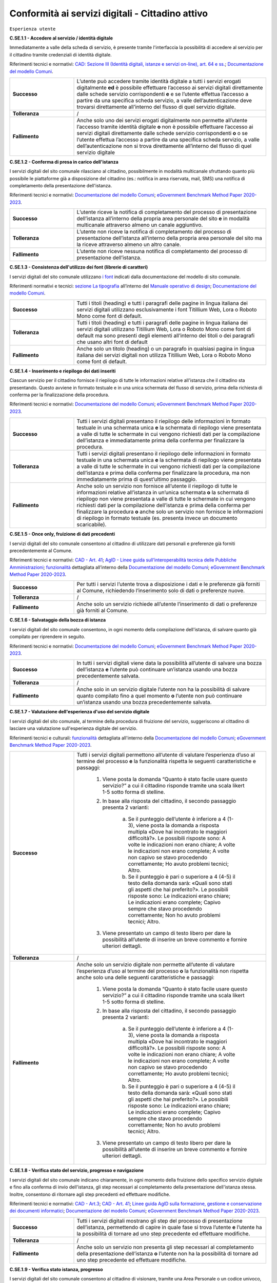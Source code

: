 Conformità ai servizi digitali - Cittadino attivo
=======================================================

``Esperienza utente``

**C.SE.1.1 - Accedere al servizio / identità digitale**

Immediatamente a valle della scheda di servizio, è presente tramite l'interfaccia la possibilità di accedere al servizio per il cittadino tramite credenziali di identità digitale.

Riferimenti tecnici e normativi: `CAD: Sezione III (Identità digitali, istanze e servizi on-line), art. 64 e ss. <https://docs.italia.it/italia/piano-triennale-ict/codice-amministrazione-digitale-docs/it/stabile/_rst/capo_V-sezione_III.html>`_; `Documentazione del modello Comuni <https://docs.italia.it/italia/designers-italia/design-comuni-docs/it/>`_.

.. list-table::
   :widths: 10 30
   :header-rows: 0

   * - **Successo**
     - L’utente può accedere tramite identità digitale a tutti i servizi erogati digitalmente **ed** è possibile effettuare l’accesso ai servizi digitali direttamente dalle schede servizio corrispondenti **e** e se l’utente effettua l’accesso a partire da una specifica scheda servizio, a valle dell’autenticazione deve trovarsi direttamente all’interno del flusso di quel servizio digitale.
     
   * - **Tolleranza**
     - /

   * - **Fallimento**
     - Anche solo uno dei servizi erogati digitalmente non permette all’utente l’accesso tramite identità digitale **o** non è possibile effettuare l’accesso ai servizi digitali direttamente dalle schede servizio corrispondenti **o** o se l’utente effettua l’accesso a partire da una specifica scheda servizio, a valle dell’autenticazione non si trova direttamente all’interno del flusso di quel servizio digitale

  
  
**C.SE.1.2 - Conferma di presa in carico dell'istanza**

I servizi digitali del sito comunale rilasciano al cittadino, possibilmente in modalità multicanale sfruttando quanto più possibile le piattaforme già a disposizione del cittadino (es.: notifica in area riservata, mail, SMS) una notifica di completamento della presentazione dell'istanza.

Riferimenti tecnici e normativi: `Documentazione del modello Comuni <https://docs.italia.it/italia/designers-italia/design-comuni-docs/it/>`_; `eGovernment Benchmark Method Paper 2020-2023 <https://op.europa.eu/en/publication-detail/-/publication/333fe21f-4372-11ec-89db-01aa75ed71a1>`_.
  
.. list-table::
   :widths: 10 30
   :header-rows: 0

   * - **Successo**
     - L’utente riceve la notifica di completamento del processo di presentazione dell’istanza all’interno della propria area personale del sito **e** in modalità multicanale attraverso almeno un canale aggiuntivo.

   * - **Tolleranza**
     - L’utente non riceve la notifica di completamento del processo di presentazione dell’istanza all’interno della propria area personale del sito ma la riceve attraverso almeno un altro canale.

   * - **Fallimento**
     - L’utente non riceve nessuna notifica di completamento del processo di presentazione dell’istanza.


**C.SE.1.3 - Consistenza dell'utilizzo dei font (librerie di caratteri)**

I servizi digitali del sito comunale utilizzano `i font <../modello-sito-comunale/font-modello.html>`_ indicati dalla documentazione del modello di sito comunale.

Riferimenti normativi e tecnici: `sezione La tipografia <https://docs.italia.it/italia/designers-italia/manuale-operativo-design-docs/it/versione-corrente/doc/esperienza-utente/progettare-e-costruire-in-alta-fedelta.html#la-tipografia>`_ all’interno del `Manuale operativo di design <https://docs.italia.it/italia/designers-italia/manuale-operativo-design-docs/it/>`_; `Documentazione del modello Comuni <https://docs.italia.it/italia/designers-italia/design-comuni-docs/it/>`_.

.. list-table::
   :widths: 10 30
   :header-rows: 0

   * - **Successo**
     - Tutti i titoli (heading) e tutti i paragrafi delle pagine in lingua italiana dei servizi digitali utilizzano esclusivamente i font Titillium Web, Lora o Roboto Mono come font di default.
     
   * - **Tolleranza**
     - Tutti i titoli (heading) e tutti i paragrafi delle pagine in lingua italiana dei servizi digitali utilizzano Titillium Web, Lora o Roboto Mono come font di default ma sono presenti degli elementi all’interno dei titoli o dei paragrafi che usano altri font di default
     
   * - **Fallimento**
     - Anche solo un titolo (heading) o un paragrafo in qualsiasi pagina in lingua italiana dei servizi digitali non utilizza Titillium Web, Lora o Roboto Mono come font di default.

  

**C.SE.1.4 - Inserimento e riepilogo dei dati inseriti**

Ciascun servizio per il cittadino fornisce il riepilogo di tutte le informazioni relative all'istanza che il cittadino sta presentando. Questo avviene in formato testuale e in una unica schermata del flusso di servizio, prima della richiesta di conferma per la finalizzazione della procedura.

Riferimenti tecnici e normativi: `Documentazione del modello Comuni <https://docs.italia.it/italia/designers-italia/design-comuni-docs/it/>`_; `eGovernment Benchmark Method Paper 2020-2023 <https://op.europa.eu/en/publication-detail/-/publication/333fe21f-4372-11ec-89db-01aa75ed71a1>`_.
  
.. list-table::
   :widths: 10 30
   :header-rows: 0

   * - **Successo**
     - Tutti i servizi digitali presentano il riepilogo delle informazioni in formato testuale in una schermata unica **e** la schermata di riepilogo viene presentata a valle di tutte le schermate in cui vengono richiesti dati per la compilazione dell’istanza e immediatamente prima della conferma per finalizzare la procedura.

   * - **Tolleranza**
     - Tutti i servizi digitali presentano il riepilogo delle informazioni in formato testuale in una schermata unica **e** la schermata di riepilogo viene presentata a valle di tutte le schermate in cui vengono richiesti dati per la compilazione dell’istanza e prima della conferma per finalizzare la procedura, ma non immediatamente prima di quest’ultimo passaggio.

   * - **Fallimento**
     - Anche solo un servizio non fornisce all’utente il riepilogo di tutte le informazioni relative all’istanza in un’unica schermata **o** la schermata di riepilogo non viene presentata a valle di tutte le schermate in cui vengono richiesti dati per la compilazione dell’istanza e prima della conferma per finalizzare la procedura **o** anche solo un servizio non fornisce le informazioni di riepilogo in formato testuale (es. presenta invece un documento scaricabile).




**C.SE.1.5 - Once only, fruizione di dati precedenti**

I servizi digitali del sito comunale consentono al cittadino di utilizzare dati personali e preferenze già forniti precedentemente al Comune.

Riferimenti tecnici e normativi: `CAD - Art. 41 <https://docs.italia.it/italia/piano-triennale-ict/codice-amministrazione-digitale-docs/it/stabile/_rst/capo_III-sezione_II-articolo_41.html>`_; `AgID - Linee guida sull’interoperabilità tecnica delle Pubbliche Amministrazioni <https://www.agid.gov.it/sites/default/files/repository_files/linee_guida_interoperabilit_tecnica_pa.pdf>`_; `funzionalità <../flussi-di-servizi/bricks.html#implementazione-dei-campi-dati>`_ dettagliata all’interno della `Documentazione del modello Comuni <https://docs.italia.it/italia/designers-italia/design-comuni-docs/it/>`_; `eGovernment Benchmark Method Paper 2020-2023 <https://op.europa.eu/it/publication-detail/-/publication/333fe21f-4372-11ec-89db-01aa75ed71a1>`_.

.. list-table::
   :widths: 10 30
   :header-rows: 0

   * - **Successo**
     - Per tutti i servizi l’utente trova a disposizione i dati e le preferenze già forniti al Comune, richiedendo l’inserimento solo di dati o preferenze nuove.
     
   * - **Tolleranza**
     - /
     
   * - **Fallimento**
     - Anche solo un servizio richiede all’utente l’inserimento di dati o preferenze già forniti al Comune.


     
**C.SE.1.6 - Salvataggio della bozza di istanza**

I servizi digitali del sito comunale consentono, in ogni momento della compilazione dell'istanza, di salvare quanto già compilato per riprendere in seguito.

Riferimenti tecnici e normativi: `Documentazione del modello Comuni <https://docs.italia.it/italia/designers-italia/design-comuni-docs/it/>`_; `eGovernment Benchmark Method Paper 2020-2023 <https://op.europa.eu/en/publication-detail/-/publication/333fe21f-4372-11ec-89db-01aa75ed71a1>`_.
  
.. list-table::
   :widths: 10 30
   :header-rows: 0

   * - **Successo**
     - In tutti i servizi digitali viene data la possibilità all’utente di salvare una bozza dell’istanza **e** l’utente può continuare un’istanza usando una bozza precedentemente salvata.
     
   * - **Tolleranza**
     - /
     
   * - **Fallimento**
     - Anche solo in un servizio digitale l’utente non ha la possibilità di salvare quanto compilato fino a quel momento **o** l’utente non può continuare un’istanza usando una bozza precedentemente salvata.


**C.SE.1.7 - Valutazione dell'esperienza d'uso del servizio digitale**

I servizi digitali del sito comunale, al termine della procedura di fruizione del servizio, suggeriscono al cittadino di lasciare una valutazione sull'esperienza digitale del servizio.

Riferimenti tecnici e culturali: `funzionalità <../flussi-di-servizi/valutazione-servizio.html#valutazione-dellesperienza-duso-del-servizio>`_ dettagliata all'interno della `Documentazione del modello Comuni <https://docs.italia.it/italia/designers-italia/design-comuni-docs/it/>`_; `eGovernment Benchmark Method Paper 2020-2023 <https://op.europa.eu/en/publication-detail/-/publication/333fe21f-4372-11ec-89db-01aa75ed71a1>`_.
  
.. list-table::
   :widths: 10 30
   :header-rows: 0

   * - **Successo**
     - Tutti i servizi digitali permettono all’utente di valutare l’esperienza d’uso al termine del processo **e** la funzionalità rispetta le seguenti caratteristiche e passaggi:
     
        1. Viene posta la domanda “Quanto è stato facile usare questo servizio?” a cui il cittadino risponde tramite una scala likert 1-5 sotto forma di stelline.
        
        2. In base alla risposta del cittadino, il secondo passaggio presenta 2 varianti:
        
            a. Se il punteggio dell’utente è inferiore a 4 (1-3), viene posta la domanda a risposta multipla «Dove hai incontrato le maggiori difficoltà?». Le possibili risposte sono: A volte le indicazioni non erano chiare; A volte le indicazioni non erano complete; A volte non capivo se stavo procedendo correttamente; Ho avuto problemi tecnici; Altro.
         
            b. Se il punteggio è pari o superiore a 4 (4-5) il testo della domanda sarà: «Quali sono stati gli aspetti che hai preferito?». Le possibili risposte sono: Le indicazioni erano chiare; Le indicazioni erano complete; Capivo sempre che stavo procedendo correttamente; Non ho avuto problemi tecnici; Altro.
        
        3. Viene presentato un campo di testo libero per dare la possibilità all’utente di inserire un breve commento e fornire ulteriori dettagli. 

   * - **Tolleranza**
     - /

   * - **Fallimento**
     - Anche solo un servizio digitale non permette all’utente di valutare l’esperienza d’uso al termine del processo **o** la funzionalità non rispetta anche solo una delle seguenti caratteristiche e passaggi:
     
        1. Viene posta la domanda “Quanto è stato facile usare questo servizio?” a cui il cittadino risponde tramite una scala likert 1-5 sotto forma di stelline.
        
        2. In base alla risposta del cittadino, il secondo passaggio presenta 2 varianti:
        
            a. Se il punteggio dell’utente è inferiore a 4 (1-3), viene posta la domanda a risposta multipla «Dove hai incontrato le maggiori difficoltà?». Le possibili risposte sono: A volte le indicazioni non erano chiare; A volte le indicazioni non erano complete; A volte non capivo se stavo procedendo correttamente; Ho avuto problemi tecnici; Altro.
         
            b. Se il punteggio è pari o superiore a 4 (4-5) il testo della domanda sarà: «Quali sono stati gli aspetti che hai preferito?». Le possibili risposte sono: Le indicazioni erano chiare; Le indicazioni erano complete; Capivo sempre che stavo procedendo correttamente; Non ho avuto problemi tecnici; Altro.
        
        3. Viene presentato un campo di testo libero per dare la possibilità all’utente di inserire un breve commento e fornire ulteriori dettagli. 

  
**C.SE.1.8 - Verifica stato del servizio, progresso e navigazione**

I servizi digitali del sito comunale indicano chiaramente, in ogni momento della fruizione dello specifico servizio digitale e fino alla conferma di invio dell'istanza, gli step necessari al completamento della presentazione dell'istanza stessa. Inoltre, consentono di ritornare agli step precedenti ed effettuare modifiche.

Riferimenti tecnici e normativi: `CAD - Art.3 <https://docs.italia.it/italia/piano-triennale-ict/codice-amministrazione-digitale-docs/it/stabile/_rst/capo_I-sezione_II-articolo_3.html>`_; `CAD - Art. 41 <https://docs.italia.it/italia/piano-triennale-ict/codice-amministrazione-digitale-docs/it/stabile/_rst/capo_III-sezione_II-articolo_41.html>`_; `Linee guida AgID sulla formazione, gestione e conservazione dei documenti informatici <https://trasparenza.agid.gov.it/archivio19_regolamenti_0_5385.html>`_; `Documentazione del modello Comuni <https://docs.italia.it/italia/designers-italia/design-comuni-docs/it/>`_; `eGovernment Benchmark Method Paper 2020-2023 <https://op.europa.eu/en/publication-detail/-/publication/333fe21f-4372-11ec-89db-01aa75ed71a1>`_.
  
.. list-table::
   :widths: 10 30
   :header-rows: 0

   * - **Successo**
     - Tutti i servizi digitali mostrano gli step del processo di presentazione dell’istanza, permettendo di capire in quale fase si trova l’utente **e** l’utente ha la possibilità di tornare ad uno step precedente ed effettuare modifiche.
     
   * - **Tolleranza**
     - /
     
   * - **Fallimento**
     - Anche solo un servizio non presenta gli step necessari al completamento della presentazione dell’istanza **o** l’utente non ha la possibilità di tornare ad uno step precedente ed effettuare modifiche.


**C.SE.1.9 - Verifica stato istanza, progresso**

I servizi digitali del sito comunale consentono al cittadino di visionare, tramite una Area Personale o un codice univoco, lo status della propria istanza attraverso le sue tappe principali.

Riferimenti tecnici e normativi: `Documentazione del modello Comuni <https://docs.italia.it/italia/designers-italia/design-comuni-docs/it/>`_; `eGovernment Benchmark Method Paper 2020-2023 <https://op.europa.eu/en/publication-detail/-/publication/333fe21f-4372-11ec-89db-01aa75ed71a1>`_.

.. list-table::
   :widths: 10 30
   :header-rows: 0

   * - **Successo**
     - Tramite la propria area personale, il cittadino può visualizzare lo stato corrente della sua istanza **e** le tappe dell’avanzamento dell’istanza. sono informative

   * - **Tolleranza**
     - Utilizzando un codice univoco, il cittadino può visualizzare lo stato corrente della sua istanza.
 
   * - **Fallimento**
     - L’utente non ha la possibilità, tramite area personale o codice univoco, di visualizzare lo stato corrente della sua istanza.


**C.SE.1.10 - Verifica stato istanza, tempo massimo**

Ove necessario, i servizi digitali del sito comunale esplicitano al cittadino la data di presa in carico dell'istanza e la data ultima prevista per l'evasione della stessa, secondo i termini massimi descritti nella scheda servizio.

Riferimenti tecnici e normativi: `Legge 241/1990, art. 2 <https://www.normattiva.it/uri-res/N2Ls?urn:nir:stato:legge:1990-08-07;241~art2!vig=>`_; `Documentazione del modello Comuni <https://docs.italia.it/italia/designers-italia/design-comuni-docs/it/>`_; `eGovernment Benchmark Method Paper 2020-2023 <https://op.europa.eu/en/publication-detail/-/publication/333fe21f-4372-11ec-89db-01aa75ed71a1>`_.

.. list-table::
   :widths: 10 30
   :header-rows: 0

   * - **Successo**
     - Tutti i servizi che lo necessitano esplicitano la data di presa in carico dell’istanza **e** tutti i servizi che lo necessitano esplicitano la data ultima prevista per l’evasione dell’istanza **e** tutti i servizi che mostrano la data ultima prevista per l’evasione dell’istanza indicano tempi inferiori o uguali ai termini massimi descritti nella relativa scheda servizio.

   * - **Tolleranza**
     - /
 
   * - **Fallimento**
     - Anche solo un servizio che lo necessita non esplicita la data di presa in carico dell’istanza **o** anche solo un servizio che lo necessita non esplicita la data ultima prevista per l’evasione dell’istanza **o** anche solo un servizio che mostra la data ultima prevista per l’evasione dell’istanza indica tempi superiori ai termini massimi descritti nella relativa scheda servizio.



``Funzionalità``

**C.SE.2.1 - Effettuare il pagamento**

I servizi digitali del sito comunale consentono al cittadino, laddove gli sia richiesto di effettuare un pagamento, di poter utilizzare forme di pagamento completamente digitali.

Riferimenti tecnici e normativi: `CAD - Art. 5 <https://docs.italia.it/italia/piano-triennale-ict/codice-amministrazione-digitale-docs/it/stabile/_rst/capo_I-sezione_II-articolo_5.html>`_; `Documentazione del modello Comuni <https://docs.italia.it/italia/designers-italia/design-comuni-docs/it/>`_.
  
.. list-table::
   :widths: 10 30
   :header-rows: 0

   * - **Successo**
     - Tutti i servizi che richiedono pagamenti permettono all’utente di effettuare il pagamento anche digitalmente.

   * - **Tolleranza**
     - /
 
   * - **Fallimento**
     - Anche solo un servizio che prevede un pagamento non permette all’utente di effettuarlo completamente tramite mezzi digitali.


**C.SE.2.2 - Prenotazione appuntamenti**

I servizi digitali per il cittadino del sito comunale consentono al cittadino di prenotare digitalmente un appuntamento presso gli uffici di competenza.

Riferimenti normativi e tecnici: `funzionalità <../modello-sito-comunale/funzionalita.html#prenotazione-appuntamento>`_ dettagliata all’interno della `Documentazione del modello Comuni <https://docs.italia.it/italia/designers-italia/design-comuni-docs/it/>`_.

.. list-table::
   :widths: 10 30
   :header-rows: 0

   * - **Successo**
     - La funzionalità di prenotazione appuntamento è accessibile, come funzione trasversale, all’interno di tutti i passaggi di tutti i servizi digitali **e** la funzionalità permette al cittadino di:
     
        - selezionare l’ufficio;
        - scegliere fra le date e gli orari disponibili;
        - scegliere l’argomento e spiegare il motivo della richiesta;
        - lasciare il proprio nominativo e i propri contatti;
        
       **e** il nominativo del profilo che si è autenticato per accedere al servizio è precompilato.
     
   * - **Tolleranza**
     - /

   * - **Fallimento**
     - La funzionalità di prenotazione appuntamento non è accessibile, come funzione trasversale, all’interno di anche solo un passaggio di anche solo un servizio digitale **o** la funzionalità non permette al cittadino di:
     
        - selezionare l’ufficio;
        - scegliere fra le date e gli orari disponibili;
        - scegliere l’argomento e spiegare il motivo della richiesta;
        - lasciare il proprio nominativo e i propri contatti;
       
       **o** o il nominativo del profilo che si è autenticato per accedere al servizio non è precompilato.



``Normativa``

**C.SE.3.1 - Cookie** 

I servizi digitali per il cittadino del sito comunale presentano cookie tecnici in linea con la normativa vigente.

Riferimenti tecnici e normativi: `Linee guida cookie e altri strumenti di tracciamento - 10 giugno 2021 del Garante per la protezione dei dati personali <https://www.garanteprivacy.it/home/docweb/-/docweb-display/docweb/9677876>`_; `Documentazione del modello Comuni <https://docs.italia.it/italia/designers-italia/design-comuni-docs/it/>`_.

.. list-table::
   :widths: 10 30
   :header-rows: 0

   * - **Successo**
     - Il dominio di tutti i cookie già presenti nei servizi digitali, ovvero senza che sia stata espressa una preferenza da parte dell’utente riguardo il loro uso, è corrispondente al dominio del sito web del Comune.
     
   * - **Tolleranza**
     - /

   * - **Fallimento**
     - Il dominio di anche solo un cookie già presente nei servizi digitali, ovvero senza che sia stata espressa una preferenza da parte dell’utente riguardo il suo uso, non è corrispondente al dominio del sito web del Comune.


**C.SE.3.2 - Dichiarazione di accessibilità**

I servizi digitali del sito comunale espongono la dichiarazione di accessibilità in conformità al modello e alle linee guida rese disponibili da AGID in ottemperanza alla normativa vigente in materia di accessibilità e con livelli di accessibilità contemplati nelle specifiche tecniche WCAG 2.1.

Riferimenti tecnici e normativi: `Linee guida AGID per la dichiarazione di accessibilità <https://www.agid.gov.it/it/design-servizi/accessibilita/dichiarazione-accessibilita>`_; `Linee guida AgID sull’accessibilità degli strumenti informatici <https://docs.italia.it/AgID/documenti-in-consultazione/lg-accessibilita-docs/it/stabile/index.html>`_; `Legge 9 gennaio 2004 n. 4 <https://www.normattiva.it/atto/caricaDettaglioAtto?atto.dataPubblicazioneGazzetta=2004-01-17&atto.codiceRedazionale=004G0015&atto.articolo.numero=0&atto.articolo.sottoArticolo=1&atto.articolo.sottoArticolo1=10&qId=cb6b9a05-f5c3-40ac-81b8-f89e73e5b4c7&tabID=0.029511124589268523&title=lbl.dettaglioAtto>`_; `Web Content Accessibility Guidelines (WCAG 2.1) <https://www.w3.org/Translations/WCAG21-it/#background-on-wcag-2>`_; `Direttiva Reg. UE n. 2102/2016 <https://eur-lex.europa.eu/legal-content/IT/TXT/?uri=CELEX%3A32016L2102>`_; `Documentazione del modello Comuni <https://docs.italia.it/italia/designers-italia/design-comuni-docs/it/>`_.

.. list-table::
   :widths: 10 30
   :header-rows: 0

   * - **Successo**
     - Il link alla dichiarazione di accessibilità è presente nel footer dei servizi digitali **e** invia a una dichiarazione di accessibilità secondo le norme AgID **e** la dichiarazione è conforme, anche parzialmente, alle specifiche tecniche WCAG 2.1.
     
   * - **Tolleranza**
     - /

   * - **Fallimento**
     - Il link alla dichiarazione di accessibilità non è presente nel footer dei servizi digitali **o** il link non invia a una dichiarazione di accessibilità secondo le norme AgID **o** la dichiarazione non è conforme alle specifiche tecniche WCAG 2.1.

  
**C.SE.3.3 - Informativa privacy**

I servizi digitali del sito comunale presentano l'informativa sul trattamento dei dati personali, secondo quanto previsto dalla normativa vigente.

Riferimenti tecnici e normativi: `Normativa GDPR (Artt. 13 e 14, Reg. UE n. 679/2016) <https://www.garanteprivacy.it/regolamentoue>`_; `Documentazione del modello Comuni <https://docs.italia.it/italia/designers-italia/design-comuni-docs/it/>`_.

.. list-table::
   :widths: 10 30
   :header-rows: 0

   * - **Successo**
     - Il link all’informativa sul trattamento dei dati personali è presente nel footer dei servizi digitali **e** invia all'informativa sul trattamento dei dati personali.
     
   * - **Tolleranza**
     - /

   * - **Fallimento**
     - Il link all’informativa sul trattamento dei dati personali non è presente nel footer dei servizi digitali **o** non invia all'informativa sul trattamento dei dati personali.


``Performance``

**C.SE.4.1 - Velocità e tempi di risposta**

Nel caso in cui l’area servizi per il cittadino presenti livelli di prestazioni (media pesata di 6 metriche standard), inferiori a 50 secondo quanto calcolato e verificato tramite le `librerie Lighthouse <https://web.dev/performance-scoring/>`_, il Comune pubblica nell'area servizi per il cittadino del sito comunale un "Piano di miglioramento dei servizi" che mostri, per ciascuna voce che impatta negativamente le prestazioni, le azioni future di miglioramento e le relative tempistiche di realizzazione attese.

Riferimenti tecnici e normativi: è possibile produrre il report usando `Lighthouse PageSpeed Insights <https://pagespeed.web.dev/>`_; `Lighthouse performance scoring guide <https://web.dev/performance-scoring/>`_; `Documentazione del modello Comuni <https://docs.italia.it/italia/designers-italia/design-comuni-docs/it/>`_.

.. list-table::
   :widths: 10 30
   :header-rows: 0

   * - **Successo**
     - L'area servizi presenta almeno un punteggio di prestazioni pari a 50 quando testato in modalità “mobile” con Lighthouse.
     
   * - **Tolleranza**
     - L'area servizi presenta un punteggio inferiore a 50 quando testato in modalità “mobile” con Lighthouse **e** il “Piano di miglioramento dei servizi” è raggiungibile dal footer **e** il “Piano di miglioramento dei servizi” mostra, per ciascuna voce che impatta negativamente le prestazioni, le azioni future di miglioramento e le relative tempistiche di realizzazione attese.


   * - **Fallimento**
     - Il sito presenta un punteggio inferiore a 50 quando testato in modalità “mobile” con Lighthouse e **e** il “Piano di miglioramento dei servizi” non è raggiungibile dal footer **o** il “Piano di miglioramento dei servizi” non mostra, per ciascuna voce che impatta negativamente le prestazioni, le azioni future di miglioramento e le relative tempistiche di realizzazione attese.

  
``Sicurezza``

**C.SE.5.1 - Certificato https servizi digitali per il cittadino**

I servizi digitali del sito comunale hanno un certificato https valido e attivo.

Riferimenti tecnici e normativi: `Raccomandazioni AgID in merito allo standard Transport Layer Security (TLS) <https://cert-agid.gov.it/wp-content/uploads/2020/11/AgID-RACCSECTLS-01.pdf>`_; `Documentazione del modello Comuni <https://docs.italia.it/italia/designers-italia/design-comuni-docs/it/>`_; `Documentazione delle App di valutazione dell’adesione ai modelli <https://docs.italia.it/italia/designers-italia/app-valutazione-modelli-docs/>`_.

.. list-table::
   :widths: 10 30
   :header-rows: 0

   * - **Successo**
     - I servizi digitali utilizzano il protocollo https **e** il certificato https è valido **e** il certificato https non è obsoleto.
     
   * - **Tolleranza**
     - /

   * - **Fallimento**
     - I servizi digitali non utilizzano il protocollo https **o** il certificato https è scaduto **o** il certificato https è obsoleto.
  

**C.SE.5.2 - Sottodominio servizi**

I servizi digitali del sito comunale utilizzano un sottodominio del sito istituzionale (come descritto dal criterio C.SI.5.2) secondo le modalità indicate nella documentazione del modello di sito comunale.
  
Riferimenti tecnici e normativi: `Documentazione del modello Comuni <https://docs.italia.it/italia/designers-italia/design-comuni-docs/it/>`_; `Documentazione delle App di valutazione dell’adesione ai modelli <https://docs.italia.it/italia/designers-italia/app-valutazione-modelli-docs/>`_.

.. list-table::
   :widths: 10 30
   :header-rows: 0

   * - **Successo**
     - I servizi digitali vengono messi a disposizione all’interno di un sottodominio “servizi.” **e** il dominio utilizzato rispetta tutti i parametri del criterio C.SI.5.2 “Dominio istituzionale” (es: servizi.comune.roma.it).
     
   * - **Tolleranza**
     - I servizi digitali vengono messi a disposizione all’interno di un dominio che rispetta tutti i parametri del criterio C.SI.5.2 “Dominio istituzionale” o di un suo sottodominio.

   * - **Fallimento**
     - I servizi digitali non vengono messi a disposizione all’interno di un dominio che rispetta tutti i parametri del criterio C.SI.5.2 “Dominio istituzionale” o di un suo sottodominio.

 



Raccomandazioni
***************

Per migliorare ulteriormente l’esperienza degli utenti e garantire l’uso di tecnologie aggiornate, restano valide altre indicazioni di legge e buone pratiche.

**R.SE.1.1 - Conferma di presa in carico dell'istanza / AppIO**

I servizi digitali del sito comunale rilasciano al cittadino una notifica di completamento della presentazione dell'istanza tramite le interfacce dell’app IO.

Riferimenti tecnici e normativi: Sebbene non sia finanziabile ai fini del presente avviso, questo step è convenientemente risolvibile mediante l’integrazione con l'app IO. Si consiglia di valutare l'adesione alla misura dedicata all’integrazione con l’app IO 1.4.3 Adozione pagoPA e app IO; `CAD: - art. 64-bis, c.1-ter <https://docs.italia.it/italia/piano-triennale-ict/codice-amministrazione-digitale-docs/it/stabile/_rst/capo_V-sezione_III-articolo_64-bis.html>`_, `Linee guida AgID sul punto di accesso telematico ai servizi della Pubblica Amministrazione <https://www.agid.gov.it/sites/default/files/repository_files/lg_punto_accesso_telematico_servizi_pa_3112021.pdf>`_; `Documentazione del modello Comuni <https://docs.italia.it/italia/designers-italia/design-comuni-docs/it/>`_.


**R.SE.1.2 - Effettuare il pagamento / PagoPA**

I servizi digitali del sito comunale consentono al cittadino, laddove gli sia richiesto di effettuare un pagamento, di effettuare lo stesso tramite piattaforma pagoPA.

Riferimenti tecnici e normativi: nel caso delle tipologie di flussi di interfaccia "Servizi a pagamento", "Pagamento dovuti" e "Permessi e autorizzazioni" è previsto uno step di pagamento. Sebbene non sia finanziabile ai sensi del presente avviso, questo step è convenientemente risolvibile mediante l’integrazione con i sistemi di pagamento pagoPA. Si consiglia di valutare l'adesione alla misura dedicata all’integrazione con l’AppIO 1.4.3 Adozione pagoPA e app IO; `CAD - Art. 5 <https://docs.italia.it/italia/piano-triennale-ict/codice-amministrazione-digitale-docs/it/stabile/_rst/capo_I-sezione_II-articolo_5.html>`_; `CAD - Art. 64 <https://docs.italia.it/italia/piano-triennale-ict/codice-amministrazione-digitale-docs/it/stabile/_rst/capo_V-sezione_III-articolo_64.html>`_; `Documentazione del modello Comuni <https://docs.italia.it/italia/designers-italia/design-comuni-docs/it/>`_.


**R.SE.1.3 - Once only, integrazione con le basi dati nazionali**

I servizi digitali del sito comunale consentono di utilizzare i dati personali presenti nelle banche dati digitali nazionali (eg. ANPR).

Riferimenti tecnici e normativi: `CAD - Art. 50 <https://docs.italia.it/italia/piano-triennale-ict/codice-amministrazione-digitale-docs/it/stabile/_rst/capo_V-sezione_I-articolo_50.html>`_; `CAD - Art. 50-ter <https://docs.italia.it/italia/piano-triennale-ict/codice-amministrazione-digitale-docs/it/stabile/_rst/capo_V-sezione_I-articolo_50-ter.html>`_; `CAD - Art. 60 <https://docs.italia.it/italia/piano-triennale-ict/codice-amministrazione-digitale-docs/it/stabile/_rst/capo_V-sezione_II-articolo_60.html>`_; `Documentazione del modello Comuni <https://docs.italia.it/italia/designers-italia/design-comuni-docs/it/>`_.


**R.SE.1.4 - Once only, interoperabilità**

I servizi digitali del sito comunale rendono i dati interoperabili secondo la normativa vigente.

Riferimenti tecnici e normativi: `Linee Guida sull’interoperabilità tecnica delle Pubbliche Amministrazioni <https://trasparenza.agid.gov.it/moduli/downloadFile.php?file=oggetto_allegati/212801215110O__OLinee+Guida+interoperabilit%26%23224%3B+tecnica+PA.pdf>`_.


**R.SE.2.1 - Accedere al servizio / SPID e CIE**

I servizi digitali del sito comunale consentono ai cittadini italiani ed europei, di effettuare l'accesso tramite identità digitale secondo quanto previsto dalla norma.

Riferimenti tecnici e normativi: Sebbene non sia finanziabile ai fini del presente avviso, questo step è convenientemente risolvibile mediante l’integrazione con SPID e CIE. Si consiglia di valutare l'adesione alla misura dedicata all'integrazione degli stessi *1.4.4 Adozione identità digitale*; `CAD - Sezione III (Identità digitali, istanze e servizi on-line), art. 64 e ss. <https://docs.italia.it/italia/piano-triennale-ict/codice-amministrazione-digitale-docs/it/stabile/_rst/capo_V-sezione_III.html>`_; `Documentazione del modello Comuni <https://docs.italia.it/italia/designers-italia/design-comuni-docs/it/>`_.

**R.SE.2.2 - Infrastrutture Cloud**

I servizi digitali del sito comunale sono ospitati su infrastrutture qualificate ai sensi della normativa vigente.

Riferimenti tecnici e normativi: Per consentire un'erogazione più sicura, efficiente e scalabile dei servizi al cittadino, può essere utile considerare di impostare l'infrastruttura che ospita i servizi comunali in cloud, secondo quanto descritto nella `Stategia Cloud Italia <https://cloud.italia.it/strategia-cloud-pa/>`_. Hosting e re-hosting non sono finanziabili ai sensi del presente avviso, tuttavia l'impostazione dei servizi per classi e categorie è fatta per consentire una più facile adesione alla misura 1.2 Abilitazione e facilitazione migrazione al Cloud, che può coprire tali costi di l'infrastruttura. In questo caso, si consiglia di scegliere i servizi dei due avvisi facendo riferimento alle medesime Categorie; `Documentazione del modello Comuni <https://docs.italia.it/italia/designers-italia/design-comuni-docs/it/>`_.

**R.SE.2.3 - Riuso**

Il Comune mette a riuso sotto licenza aperta il software secondo le `Linee Guida acquisizione e riuso di software e riuso di software per le pubbliche amministrazioni <https://www.agid.gov.it/it/design-servizi/riuso-open-source/linee-guida-acquisizione-riuso-software-pa>`_.

Riferimenti tecnici e normativi: `CAD - Art. 69. (Riuso delle soluzioni e standard aperti) <https://docs.italia.it/italia/piano-triennale-ict/codice-amministrazione-digitale-docs/it/stabile/_rst/capo_VI-articolo_69.html>`_; `Linee Guida acquisizione e riuso di software e riuso di software per le pubbliche amministrazioni <https://www.agid.gov.it/it/design-servizi/riuso-open-source/linee-guida-acquisizione-riuso-software-pa>`_; `Documentazione del modello Comuni <https://docs.italia.it/italia/designers-italia/design-comuni-docs/it/>`_.


  Da evitare:
  
    - i repository con i file sorgente del sito del Comune non sono inseriti sul `catalogo del riuso <https://developers.italia.it/it/search?type=software_reuse&sort_by=release_date&page=0>`_.
